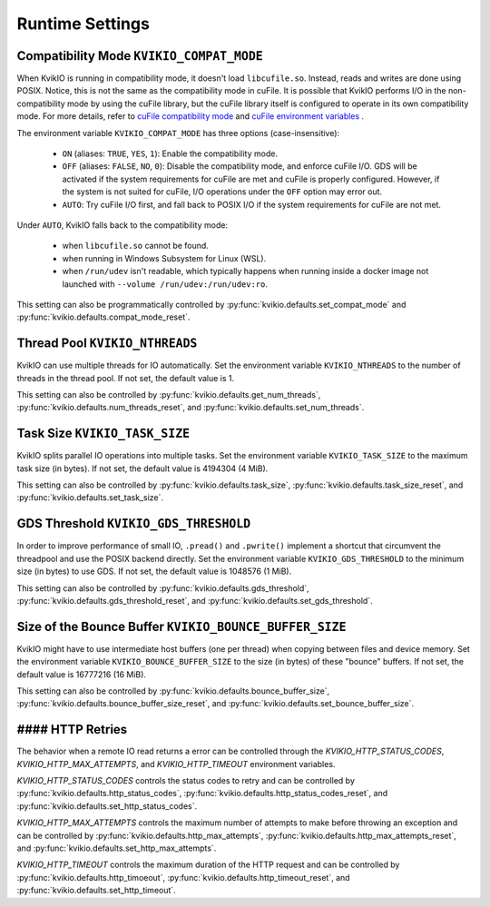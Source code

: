 Runtime Settings
================

Compatibility Mode ``KVIKIO_COMPAT_MODE``
-----------------------------------------
When KvikIO is running in compatibility mode, it doesn't load ``libcufile.so``. Instead, reads and writes are done using POSIX. Notice, this is not the same as the compatibility mode in cuFile. It is possible that KvikIO performs I/O in the non-compatibility mode by using the cuFile library, but the cuFile library itself is configured to operate in its own compatibility mode. For more details, refer to `cuFile compatibility mode <https://docs.nvidia.com/gpudirect-storage/api-reference-guide/index.html#cufile-compatibility-mode>`_ and `cuFile environment variables <https://docs.nvidia.com/gpudirect-storage/troubleshooting-guide/index.html#environment-variables>`_ .

The environment variable ``KVIKIO_COMPAT_MODE`` has three options (case-insensitive):

  * ``ON`` (aliases: ``TRUE``, ``YES``, ``1``): Enable the compatibility mode.
  * ``OFF`` (aliases: ``FALSE``, ``NO``, ``0``): Disable the compatibility mode, and enforce cuFile I/O. GDS will be activated if the system requirements for cuFile are met and cuFile is properly configured. However, if the system is not suited for cuFile, I/O operations under the ``OFF`` option may error out.
  * ``AUTO``: Try cuFile I/O first, and fall back to POSIX I/O if the system requirements for cuFile are not met.

Under ``AUTO``, KvikIO falls back to the compatibility mode:

  * when ``libcufile.so`` cannot be found.
  * when running in Windows Subsystem for Linux (WSL).
  * when ``/run/udev`` isn't readable, which typically happens when running inside a docker image not launched with ``--volume /run/udev:/run/udev:ro``.

This setting can also be programmatically controlled by :py:func:`kvikio.defaults.set_compat_mode` and :py:func:`kvikio.defaults.compat_mode_reset`.

Thread Pool ``KVIKIO_NTHREADS``
-------------------------------
KvikIO can use multiple threads for IO automatically. Set the environment variable ``KVIKIO_NTHREADS`` to the number of threads in the thread pool. If not set, the default value is 1.

This setting can also be controlled by :py:func:`kvikio.defaults.get_num_threads`, :py:func:`kvikio.defaults.num_threads_reset`, and :py:func:`kvikio.defaults.set_num_threads`.

Task Size ``KVIKIO_TASK_SIZE``
------------------------------
KvikIO splits parallel IO operations into multiple tasks. Set the environment variable ``KVIKIO_TASK_SIZE`` to the maximum task size (in bytes). If not set, the default value is 4194304 (4 MiB).

This setting can also be controlled by :py:func:`kvikio.defaults.task_size`, :py:func:`kvikio.defaults.task_size_reset`, and :py:func:`kvikio.defaults.set_task_size`.

GDS Threshold ``KVIKIO_GDS_THRESHOLD``
--------------------------------------
In order to improve performance of small IO, ``.pread()`` and ``.pwrite()`` implement a shortcut that circumvent the threadpool and use the POSIX backend directly. Set the environment variable ``KVIKIO_GDS_THRESHOLD`` to the minimum size (in bytes) to use GDS. If not set, the default value is 1048576 (1 MiB).

This setting can also be controlled by :py:func:`kvikio.defaults.gds_threshold`, :py:func:`kvikio.defaults.gds_threshold_reset`, and :py:func:`kvikio.defaults.set_gds_threshold`.

Size of the Bounce Buffer ``KVIKIO_BOUNCE_BUFFER_SIZE``
-------------------------------------------------------
KvikIO might have to use intermediate host buffers (one per thread) when copying between files and device memory. Set the environment variable ``KVIKIO_BOUNCE_BUFFER_SIZE`` to the size (in bytes) of these "bounce" buffers. If not set, the default value is 16777216 (16 MiB).

This setting can also be controlled by :py:func:`kvikio.defaults.bounce_buffer_size`, :py:func:`kvikio.defaults.bounce_buffer_size_reset`, and :py:func:`kvikio.defaults.set_bounce_buffer_size`.

#### HTTP Retries
-----------------

The behavior when a remote IO read returns a error can be controlled through the `KVIKIO_HTTP_STATUS_CODES`, `KVIKIO_HTTP_MAX_ATTEMPTS`, and `KVIKIO_HTTP_TIMEOUT` environment variables.

`KVIKIO_HTTP_STATUS_CODES` controls the status codes to retry and can be controlled by :py:func:`kvikio.defaults.http_status_codes`, :py:func:`kvikio.defaults.http_status_codes_reset`, and :py:func:`kvikio.defaults.set_http_status_codes`.

`KVIKIO_HTTP_MAX_ATTEMPTS` controls the maximum number of attempts to make before throwing an exception and can be controlled by :py:func:`kvikio.defaults.http_max_attempts`, :py:func:`kvikio.defaults.http_max_attempts_reset`, and :py:func:`kvikio.defaults.set_http_max_attempts`.

`KVIKIO_HTTP_TIMEOUT` controls the maximum duration of the HTTP request and can be controlled by :py:func:`kvikio.defaults.http_timoeout`, :py:func:`kvikio.defaults.http_timeout_reset`, and :py:func:`kvikio.defaults.set_http_timeout`.
